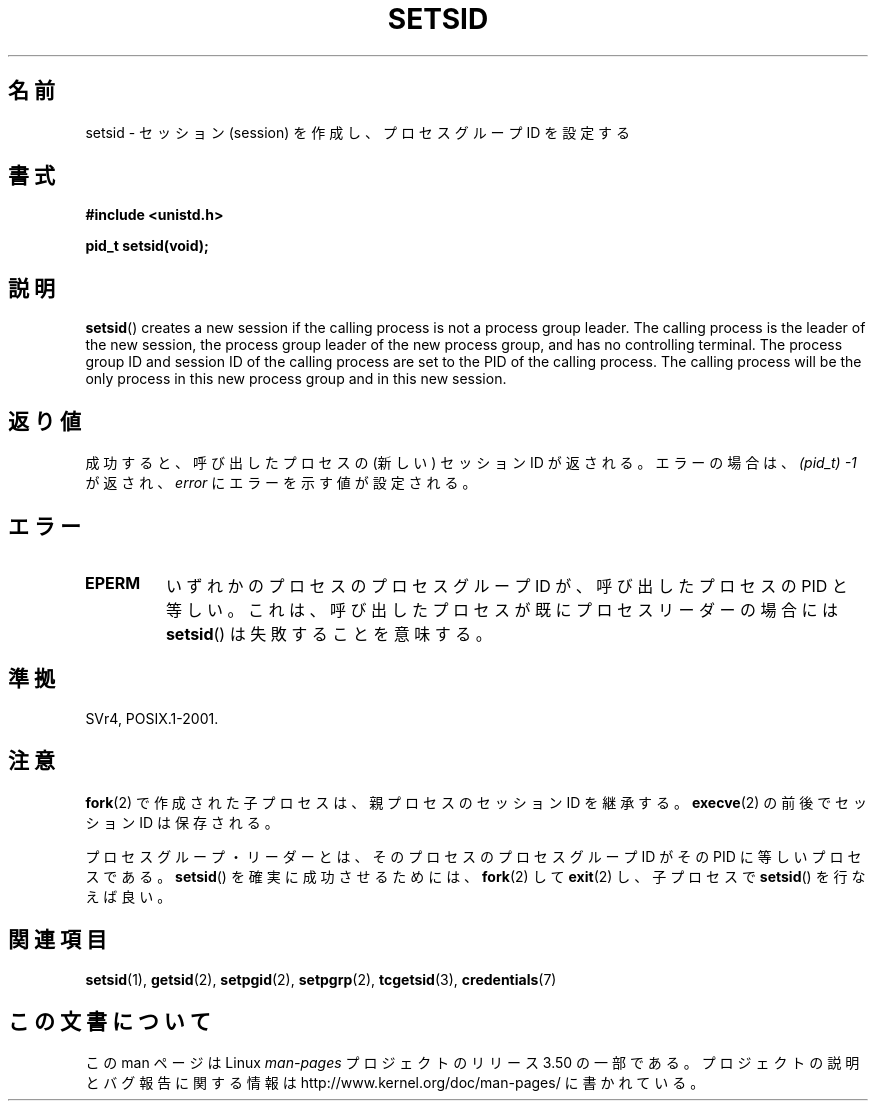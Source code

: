.\" Copyright Michael Haardt (michael@cantor.informatik.rwth-aachen.de)
.\"     Sat Aug 27 20:43:50 MET DST 1994
.\"
.\" %%%LICENSE_START(GPLv2+_DOC_FULL)
.\" This is free documentation; you can redistribute it and/or
.\" modify it under the terms of the GNU General Public License as
.\" published by the Free Software Foundation; either version 2 of
.\" the License, or (at your option) any later version.
.\"
.\" The GNU General Public License's references to "object code"
.\" and "executables" are to be interpreted as the output of any
.\" document formatting or typesetting system, including
.\" intermediate and printed output.
.\"
.\" This manual is distributed in the hope that it will be useful,
.\" but WITHOUT ANY WARRANTY; without even the implied warranty of
.\" MERCHANTABILITY or FITNESS FOR A PARTICULAR PURPOSE.  See the
.\" GNU General Public License for more details.
.\"
.\" You should have received a copy of the GNU General Public
.\" License along with this manual; if not, see
.\" <http://www.gnu.org/licenses/>.
.\" %%%LICENSE_END
.\"
.\" Modified Sun Sep 11 19:19:05 1994 <faith@cs.unc.edu>
.\" Modified Mon Mar 25 10:19:00 1996 <aeb@cwi.nl> (merged a few
.\"	tiny changes from a man page by Charles Livingston).
.\" Modified Sun Jul 21 14:45:46 1996 <aeb@cwi.nl>
.\"
.\"*******************************************************************
.\"
.\" This file was generated with po4a. Translate the source file.
.\"
.\"*******************************************************************
.TH SETSID 2 2013\-02\-11 Linux "Linux Programmer's Manual"
.SH 名前
setsid \- セッション (session) を作成し、プロセスグループ ID を設定する
.SH 書式
.ad l
\fB#include <unistd.h>\fP
.sp
\fBpid_t setsid(void);\fP
.br
.ad b
.SH 説明
\fBsetsid\fP()  creates a new session if the calling process is not a process
group leader.  The calling process is the leader of the new session, the
process group leader of the new process group, and has no controlling
terminal.  The process group ID and session ID of the calling process are
set to the PID of the calling process.  The calling process will be the only
process in this new process group and in this new session.
.SH 返り値
成功すると、呼び出したプロセスの (新しい) セッション ID が返される。 エラーの場合は、 \fI(pid_t)\ \-1\fP が返され、
\fIerror\fP にエラーを示す値が設定される。
.SH エラー
.TP 
\fBEPERM\fP
いずれかのプロセスのプロセスグループ ID が、 呼び出したプロセスの PID と等しい。 これは、呼び出したプロセスが既にプロセスリーダーの場合には
\fBsetsid\fP()  は失敗することを意味する。
.SH 準拠
SVr4, POSIX.1\-2001.
.SH 注意
\fBfork\fP(2)  で作成された子プロセスは、親プロセスのセッション ID を継承する。 \fBexecve\fP(2)  の前後でセッション ID
は保存される。

プロセスグループ・リーダーとは、そのプロセスのプロセスグループ ID が その PID に等しいプロセスである。 \fBsetsid\fP()
を確実に成功させるためには、 \fBfork\fP(2)  して \fBexit\fP(2)  し、子プロセスで \fBsetsid\fP()  を行なえば良い。
.SH 関連項目
\fBsetsid\fP(1), \fBgetsid\fP(2), \fBsetpgid\fP(2), \fBsetpgrp\fP(2), \fBtcgetsid\fP(3),
\fBcredentials\fP(7)
.SH この文書について
この man ページは Linux \fIman\-pages\fP プロジェクトのリリース 3.50 の一部
である。プロジェクトの説明とバグ報告に関する情報は
http://www.kernel.org/doc/man\-pages/ に書かれている。
